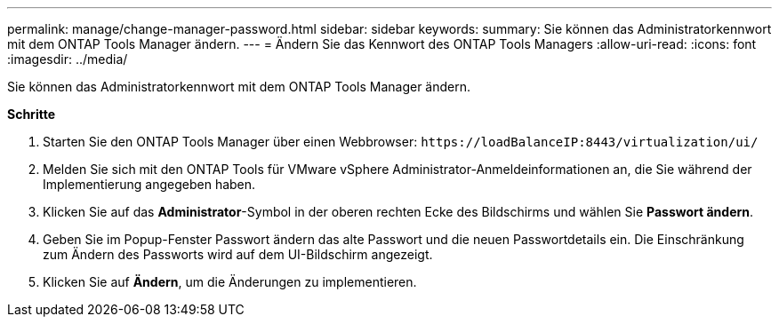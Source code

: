 ---
permalink: manage/change-manager-password.html 
sidebar: sidebar 
keywords:  
summary: Sie können das Administratorkennwort mit dem ONTAP Tools Manager ändern. 
---
= Ändern Sie das Kennwort des ONTAP Tools Managers
:allow-uri-read: 
:icons: font
:imagesdir: ../media/


[role="lead"]
Sie können das Administratorkennwort mit dem ONTAP Tools Manager ändern.

*Schritte*

. Starten Sie den ONTAP Tools Manager über einen Webbrowser: `\https://loadBalanceIP:8443/virtualization/ui/`
. Melden Sie sich mit den ONTAP Tools für VMware vSphere Administrator-Anmeldeinformationen an, die Sie während der Implementierung angegeben haben.
. Klicken Sie auf das *Administrator*-Symbol in der oberen rechten Ecke des Bildschirms und wählen Sie *Passwort ändern*.
. Geben Sie im Popup-Fenster Passwort ändern das alte Passwort und die neuen Passwortdetails ein. Die Einschränkung zum Ändern des Passworts wird auf dem UI-Bildschirm angezeigt.
. Klicken Sie auf *Ändern*, um die Änderungen zu implementieren.

